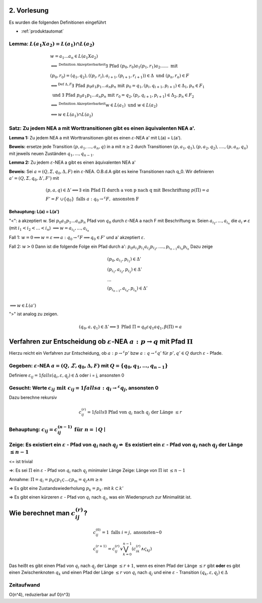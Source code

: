 2. Vorlesung
============

Es wurden die folgenden Definitionen eingeführt

- :ref:`produktautomat`

Lemma: :math:`L(a_1 X a_2) = L(a_1) \cap L(a_2)`
------------------------------------------------

.. math::
  &w = a_1 ... a_n \in L(a_1 X a_2) \\
  &\Longleftrightarrow^{\text{Definition Akzeptierbarkeit}} \exists \text{ Pfad } (p_0, r_0) a_1 (p_1, r_1) a_2 ...... \text{ mit } \\
  &(p_0, r_0) = (q_1, q_2), ((p_i, r_i), a_{i+1}, (p_{i+1}, r_{i+1})) \in \Delta \text{ und } (p_n, r_n) \in F \\
  &\Longleftrightarrow^{\text{Def } \Delta, F} \exists \text{ Pfad } p_0 a_1 p_1 ... a_n p_n \text{ mit } p_0 = q_1, (p_i, q_{i + 1}, p_{i + 1}) \in \Delta_1, p_n \in F_1 \\
  &\text{ und } \exists \text{ Pfad } p_0 a_1 p_1 ... a_n p_n \text{ mit } r_0 = q_2, (p_i, q_{i + 1}, p_{i + 1}) \in \Delta_2, p_n \in F_2 \\
  &\Longleftrightarrow^{\text{Definition Akzeptierbarkeit}} w \in L(a_1) \text{ und } w \in L(a_2) \\
  &\Longleftrightarrow w \in L(a_1) \cap L(a_2)


Satz: Zu jedem NEA a mit Worttransitionen gibt es einen äquivalenten NEA a'.
-----------------------------------------------------------------------------

.. image:: http://i.imgur.com/32sLBKI.jpg
    :width: 1000

**Lemma 1:** Zu jedem NEA a mit Worttransitionen gibt es einen :math:`\varepsilon`-NEA a' mit L(a) = L(a').


**Beweis:** ersetze jede Transition :math:`(p, a_1,...,a_n, q)` in a mit :math:`n \ge 2` durch Transitionen :math:`(p, a_1, q_1), (p, a_2, q_2),...., (p, a_n, q_n)` mit jeweils neuen Zuständen :math:`q_1,...,q_{n - 1}`.



**Lemma 2:** Zu jedem :math:`\varepsilon`-NEA a gibt es einen äquivalenten NEA a'


**Beweis:** Sei :math:`a = (Q, \varSigma, q_0, \Delta, F)` ein :math:`\varepsilon`-NEA. O.B.d.A gibt es keine Transitionen nach q_0. Wir definieren :math:`a' = (Q, \varSigma, q_0, \Delta', F')` mit

.. math::
  &(p,a,q) \in \Delta' \Longleftrightarrow \exists \text{ ein Pfad } \Pi \text{ durch a von p nach q mit Beschriftung } p(\Pi) = a \\
  &F' =  F \cup \{ q_0 \} \text{ falls } a: q_0 \rightarrow^\varepsilon F, \text{ ansonsten F}

**Behauptung: L(a) = L(a')**

"<": a akzeptiert w. Sei :math:`p_0 a_1 p_1 ... a_n p_n` Pfad von :math:`q_0` durch :math:`\varepsilon`-NEA a nach F mit Beschriftung w. Seien :math:`a_{i_1},...,a_{i_n}` die :math:`a_i \neq \varepsilon` (mit :math:`i_1 < i_2 < ... < i_n`) :math:`\Longrightarrow w = a_{i_1}, ..., a_{i_n}`

Fall 1: :math:`w = 0 \Longrightarrow w = \varepsilon \Longrightarrow a: q_0 \rightarrow^\varepsilon F \Longrightarrow q_0 \in F'` und a' akzeptiert :math:`\varepsilon`.

Fall 2: :math:`w > 0` Dann ist die folgende Folge ein Pfad durch a': :math:`p_0 a_{i_1} p_{i_1} a_{i_2} p_{i_2}, ...., p_{i_{n - 1}} a_{i_n} p_{i_n}`
Dazu zeige

.. math::
  &(p_0, a_{i_1}, p_{i_1}) \in \Delta' \\
  &(p_{i_1}, a_{i_2}, p_{i_2}) \in \Delta' \\
  &...\\
  &(p_{i_{n - 1}}, a_{i_n}, p_{i_n}) \in \Delta' \\

:math:`\Longrightarrow w \in L(a')`

">" ist analog zu zeigen.

.. image:: http://i.imgur.com/b3IzJhg.jpg
    :width: 1000

.. math::
  (q_0, a, q_1) \in \Delta' \Longleftrightarrow \exists \text{ Pfad } \Pi = q_0 \varepsilon q_1 a q_1, \beta(\Pi) = a


Verfahren zur Entscheidung ob :math:`\varepsilon`-NEA :math:`a: p \rightarrow q` mit Pfad :math:`\Pi`
=====================================================================================================

Hierzu reicht ein Verfahren zur Entscheidung, ob :math:`a: p \rightarrow^\varepsilon p'` bzw :math:`a: q \rightarrow^\varepsilon q'` für :math:`p', q' \in Q` durch :math:`\varepsilon` - Pfade.

Gegeben: :math:`\varepsilon`-NEA :math:`a = (Q, \varSigma, q_0, \Delta, F)` mit :math:`Q = \{ q_0, q_1,..., q_{n - 1} \}`
-------------------------------------------------------------------------------------------------------------------------

Definiere :math:`\varepsilon_{ij} = 1 falls (q_i, \varepsilon, q_j) \in \Delta` oder i = j, ansonsten 0



Gesucht: Werte :math:`c_{ij} \text{ mit } c_{ij} = 1 falls a: q_i \rightarrow^\varepsilon q_j`, ansonsten 0
------------------------------------------------------------------------------------------------------------

Dazu berechne rekursiv

.. math::
  c_{ij}^{(r)} = 1 falls \exists \text{ Pfad von } q_i \text{ nach } q_j \text{ der Länge } \le r

Behauptung: :math:`c_{ij} = c_{ij}^{(n - 1)} \text{ für } n = \mid Q \mid`
--------------------------------------------------------------------------


Zeige: Es existiert ein :math:`\varepsilon` - Pfad von :math:`q_i` nach :math:`q_j \nLeftrightarrow` Es existiert ein :math:`\varepsilon` - Pfad von :math:`q_i` nach :math:`q_j` der Länge :math:`\le n - 1`
--------------------------------------------------------------------------------------------------------------------------------------------

<= ist trivial

=>: Es sei :math:`\Pi` ein :math:`\varepsilon` - Pfad von :math:`q_i` nach :math:`q_j` minimaler Länge
Zeige: Länge von :math:`\Pi` ist :math:`\le n - 1`

Annahme: :math:`\Pi = q_i = p_0 \varsigma p_1 \varsigma ... \varsigma p_m = q_j \wedge m \ge n`

=> Es gibt eine Zustandswiederholung :math:`p_k = p_{k'}` mit :math:`k \subset k'`

=> Es gibt einen kürzeren :math:`\varepsilon` - Pfad von :math:`q_i` nach :math:`q_j`, was ein Wiederspruch zur Minimalität ist.


Wie berechnet man :math:`c_{ij}^{(r)}`?
========================================

.. math::
  &c_{ij}^{(0)} = 1 \text{ falls } i = j, \text{ ansonsten } 0 \\
  &c_{ij}^{(r + 1)} = c_{ij}^{(r)} \vee \bigvee_{k = 0}^{n - 1}(c_{ik}^{(r)} \wedge \varsigma_{kj})


Das heißt es gibt einen Pfad von :math:`q_i` nach :math:`q_j` der Länge :math:`\le r + 1`, wenn es einen Pfad der Länge :math:`\le r` gibt **oder** es gibt einen Zwischenknoten :math:`q_k` und einen Pfad der Länge :math:`\le r` von :math:`q_i` nach :math:`q_j` und eine :math:`\varepsilon` - Transition :math:`(q_k, \varepsilon, q_j) \in \Delta`


.. image:: http://i.imgur.com/i7rDRdm.jpg
    :width: 400


Zeitaufwand
-----------

O(n^4), reduzierbar auf 0(n^3)